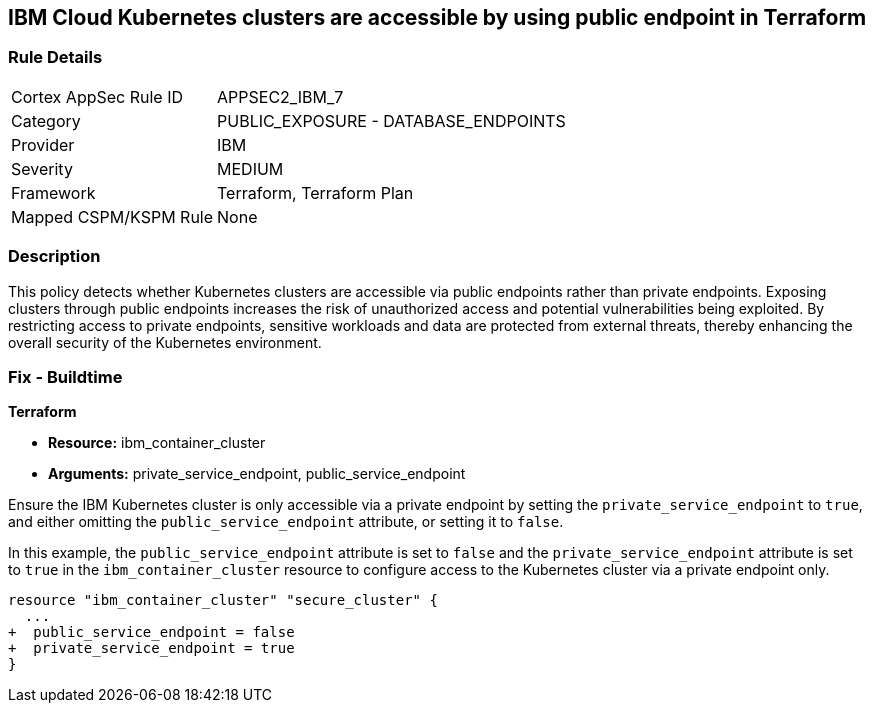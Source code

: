 
== IBM Cloud Kubernetes clusters are accessible by using public endpoint in Terraform

=== Rule Details

[cols="1,2"]
|===
|Cortex AppSec Rule ID |APPSEC2_IBM_7
|Category |PUBLIC_EXPOSURE - DATABASE_ENDPOINTS
|Provider |IBM
|Severity |MEDIUM
|Framework |Terraform, Terraform Plan
|Mapped CSPM/KSPM Rule |None
|===


=== Description

This policy detects whether Kubernetes clusters are accessible via public endpoints rather than private endpoints. Exposing clusters through public endpoints increases the risk of unauthorized access and potential vulnerabilities being exploited. By restricting access to private endpoints, sensitive workloads and data are protected from external threats, thereby enhancing the overall security of the Kubernetes environment.

=== Fix - Buildtime

*Terraform*

* *Resource:* ibm_container_cluster
* *Arguments:* private_service_endpoint, public_service_endpoint

Ensure the IBM Kubernetes cluster is only accessible via a private endpoint by setting the `private_service_endpoint` to `true`, and either omitting the `public_service_endpoint` attribute, or setting it to `false`.

In this example, the `public_service_endpoint` attribute is set to `false` and the `private_service_endpoint` attribute is set to `true` in the `ibm_container_cluster` resource to configure access to the Kubernetes cluster via a private endpoint only.


[source,go]
----
resource "ibm_container_cluster" "secure_cluster" {
  ...
+  public_service_endpoint = false
+  private_service_endpoint = true
}
----
